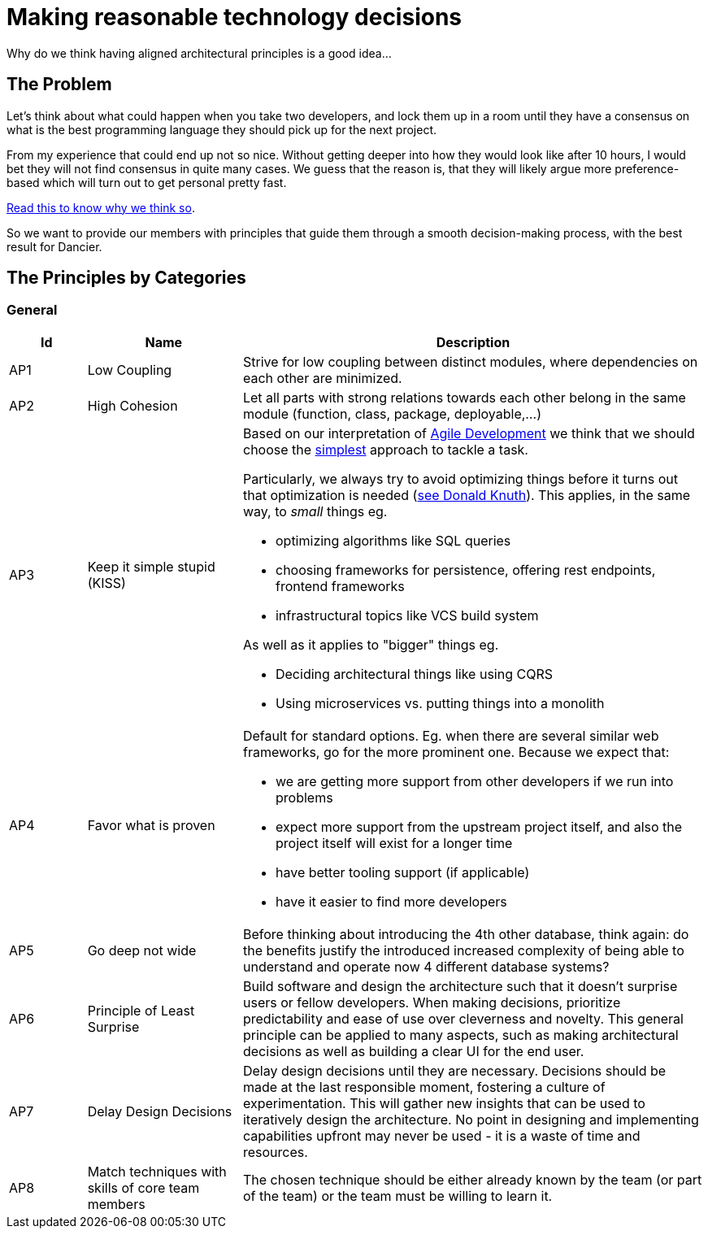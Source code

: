 = Making reasonable technology decisions
:jbake-type: page
:jbake-status: published
:jbake-date: 2023-11-14
:jbake-tags: desgin pattern, architecture, java, kiss, agile, decision making, technology
:jbake-description: Describe how we are making architectural decisions
:jbake-disqus_enabled: true
:jbake-disqus_identifier: d23e2d10-c1a6-11ed-8bd8-3b33f0bea9fd
:idprefix:

Why do we think having aligned architectural principles is a good idea...

== The Problem

Let's think about what could happen when you take two developers, and lock them up in a room until they have a consensus on what is the best programming language they should pick up for the next project.

From my experience that could end up not so nice. Without getting deeper into how they would look like after 10 hours, I would bet they will not find consensus in quite many cases. We guess that the reason is, that they will likely argue more preference-based which will turn out to get personal pretty fast.

https://www.meeteor.com/post/principle-based-decision-making[Read this to know why we think so].

So we want to provide our members with principles that guide them through a smooth decision-making process, with the best result for Dancier.

== The Principles by Categories

=== General
[cols="1,2,6"]
|===
|Id|Name|Description

|AP1
|Low Coupling
|Strive for low coupling between distinct modules, where dependencies on each other are minimized.

|AP2
|High Cohesion
|Let all parts with strong relations towards each other belong in the same module (function, class, package, deployable,...)

|AP3
|Keep it simple stupid (KISS)
a|Based on our interpretation of
https://en.wikipedia.org/wiki/Agile_software_development[Agile Development]
we think that we should choose the https://en.wikipedia.org/wiki/KISS_principle[simplest] approach to tackle a task. +

Particularly, we always try to avoid optimizing things before it turns out
that optimization is needed (https://ubiquity.acm.org/article.cfm?id=1513451[see Donald Knuth]).
This applies, in the same way, to _small_ things eg.

* optimizing algorithms like SQL queries
* choosing frameworks for persistence, offering rest endpoints, frontend frameworks
* infrastructural topics like VCS build system

As well as it applies to "bigger" things eg.

     * Deciding architectural things like using CQRS
     * Using microservices vs. putting things into a monolith

|AP4
|Favor what is proven
a|     Default for standard options. Eg. when there are several similar web frameworks, go for the more prominent one. Because we expect that:
 
      * we are getting more support from other developers if we run into problems
      * expect more support from the upstream project itself, and also the project itself will exist for a longer time
      * have better tooling support (if applicable)
      * have it easier to find more developers


|AP5
|Go deep not wide
|Before thinking about introducing the 4th other database, think again: do the benefits justify the introduced increased complexity of being able to understand and operate now 4 different database systems?

|AP6
|Principle of Least Surprise
|Build software and design the architecture such that it doesn't surprise users or fellow developers.
When making decisions, prioritize predictability and ease of use over cleverness and novelty.
This general principle can be applied to many aspects,
such as making architectural decisions as well as building a clear UI for the end user.

|AP7
|Delay Design Decisions
|Delay design decisions until they are necessary.
Decisions should be made at the last responsible moment, fostering a culture of experimentation.
This will gather new insights that can be used to iteratively design the architecture.
No point in designing and implementing capabilities upfront may never be used
- it is a waste of time and resources.


|AP8
| Match techniques with skills of core team members
| The chosen technique should be either already known by the team (or part of the team) or the team must be willing to learn it.

|===

